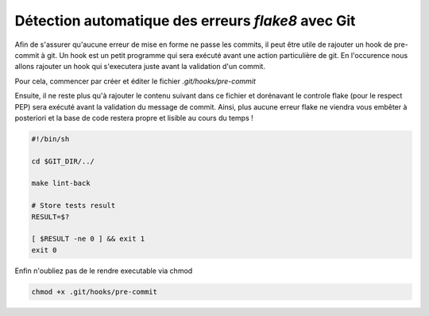 ===================================================
Détection automatique des erreurs *flake8* avec Git
===================================================

Afin de s'assurer qu'aucune erreur de mise en forme ne passe les commits,
il peut être utile de rajouter un hook de pre-commit à git. Un hook est un petit
programme qui sera exécuté avant une action particulière de git. En l'occurence nous
allons rajouter un hook qui s'executera juste avant la validation d'un commit.

Pour cela, commencer par créer et éditer le fichier `.git/hooks/pre-commit`

Ensuite, il ne reste plus qu'à rajouter le contenu suivant dans ce fichier et dorénavant
le controle flake (pour le respect PEP) sera exécuté avant la validation du message de commit.
Ainsi, plus aucune erreur flake ne viendra vous embêter à posteriori et la base de code
restera propre et lisible au cours du temps !

.. sourcecode:: bash

    #!/bin/sh

    cd $GIT_DIR/../

    make lint-back

    # Store tests result
    RESULT=$?

    [ $RESULT -ne 0 ] && exit 1
    exit 0

Enfin n'oubliez pas de le rendre executable via chmod

.. sourcecode:: bash

    chmod +x .git/hooks/pre-commit
